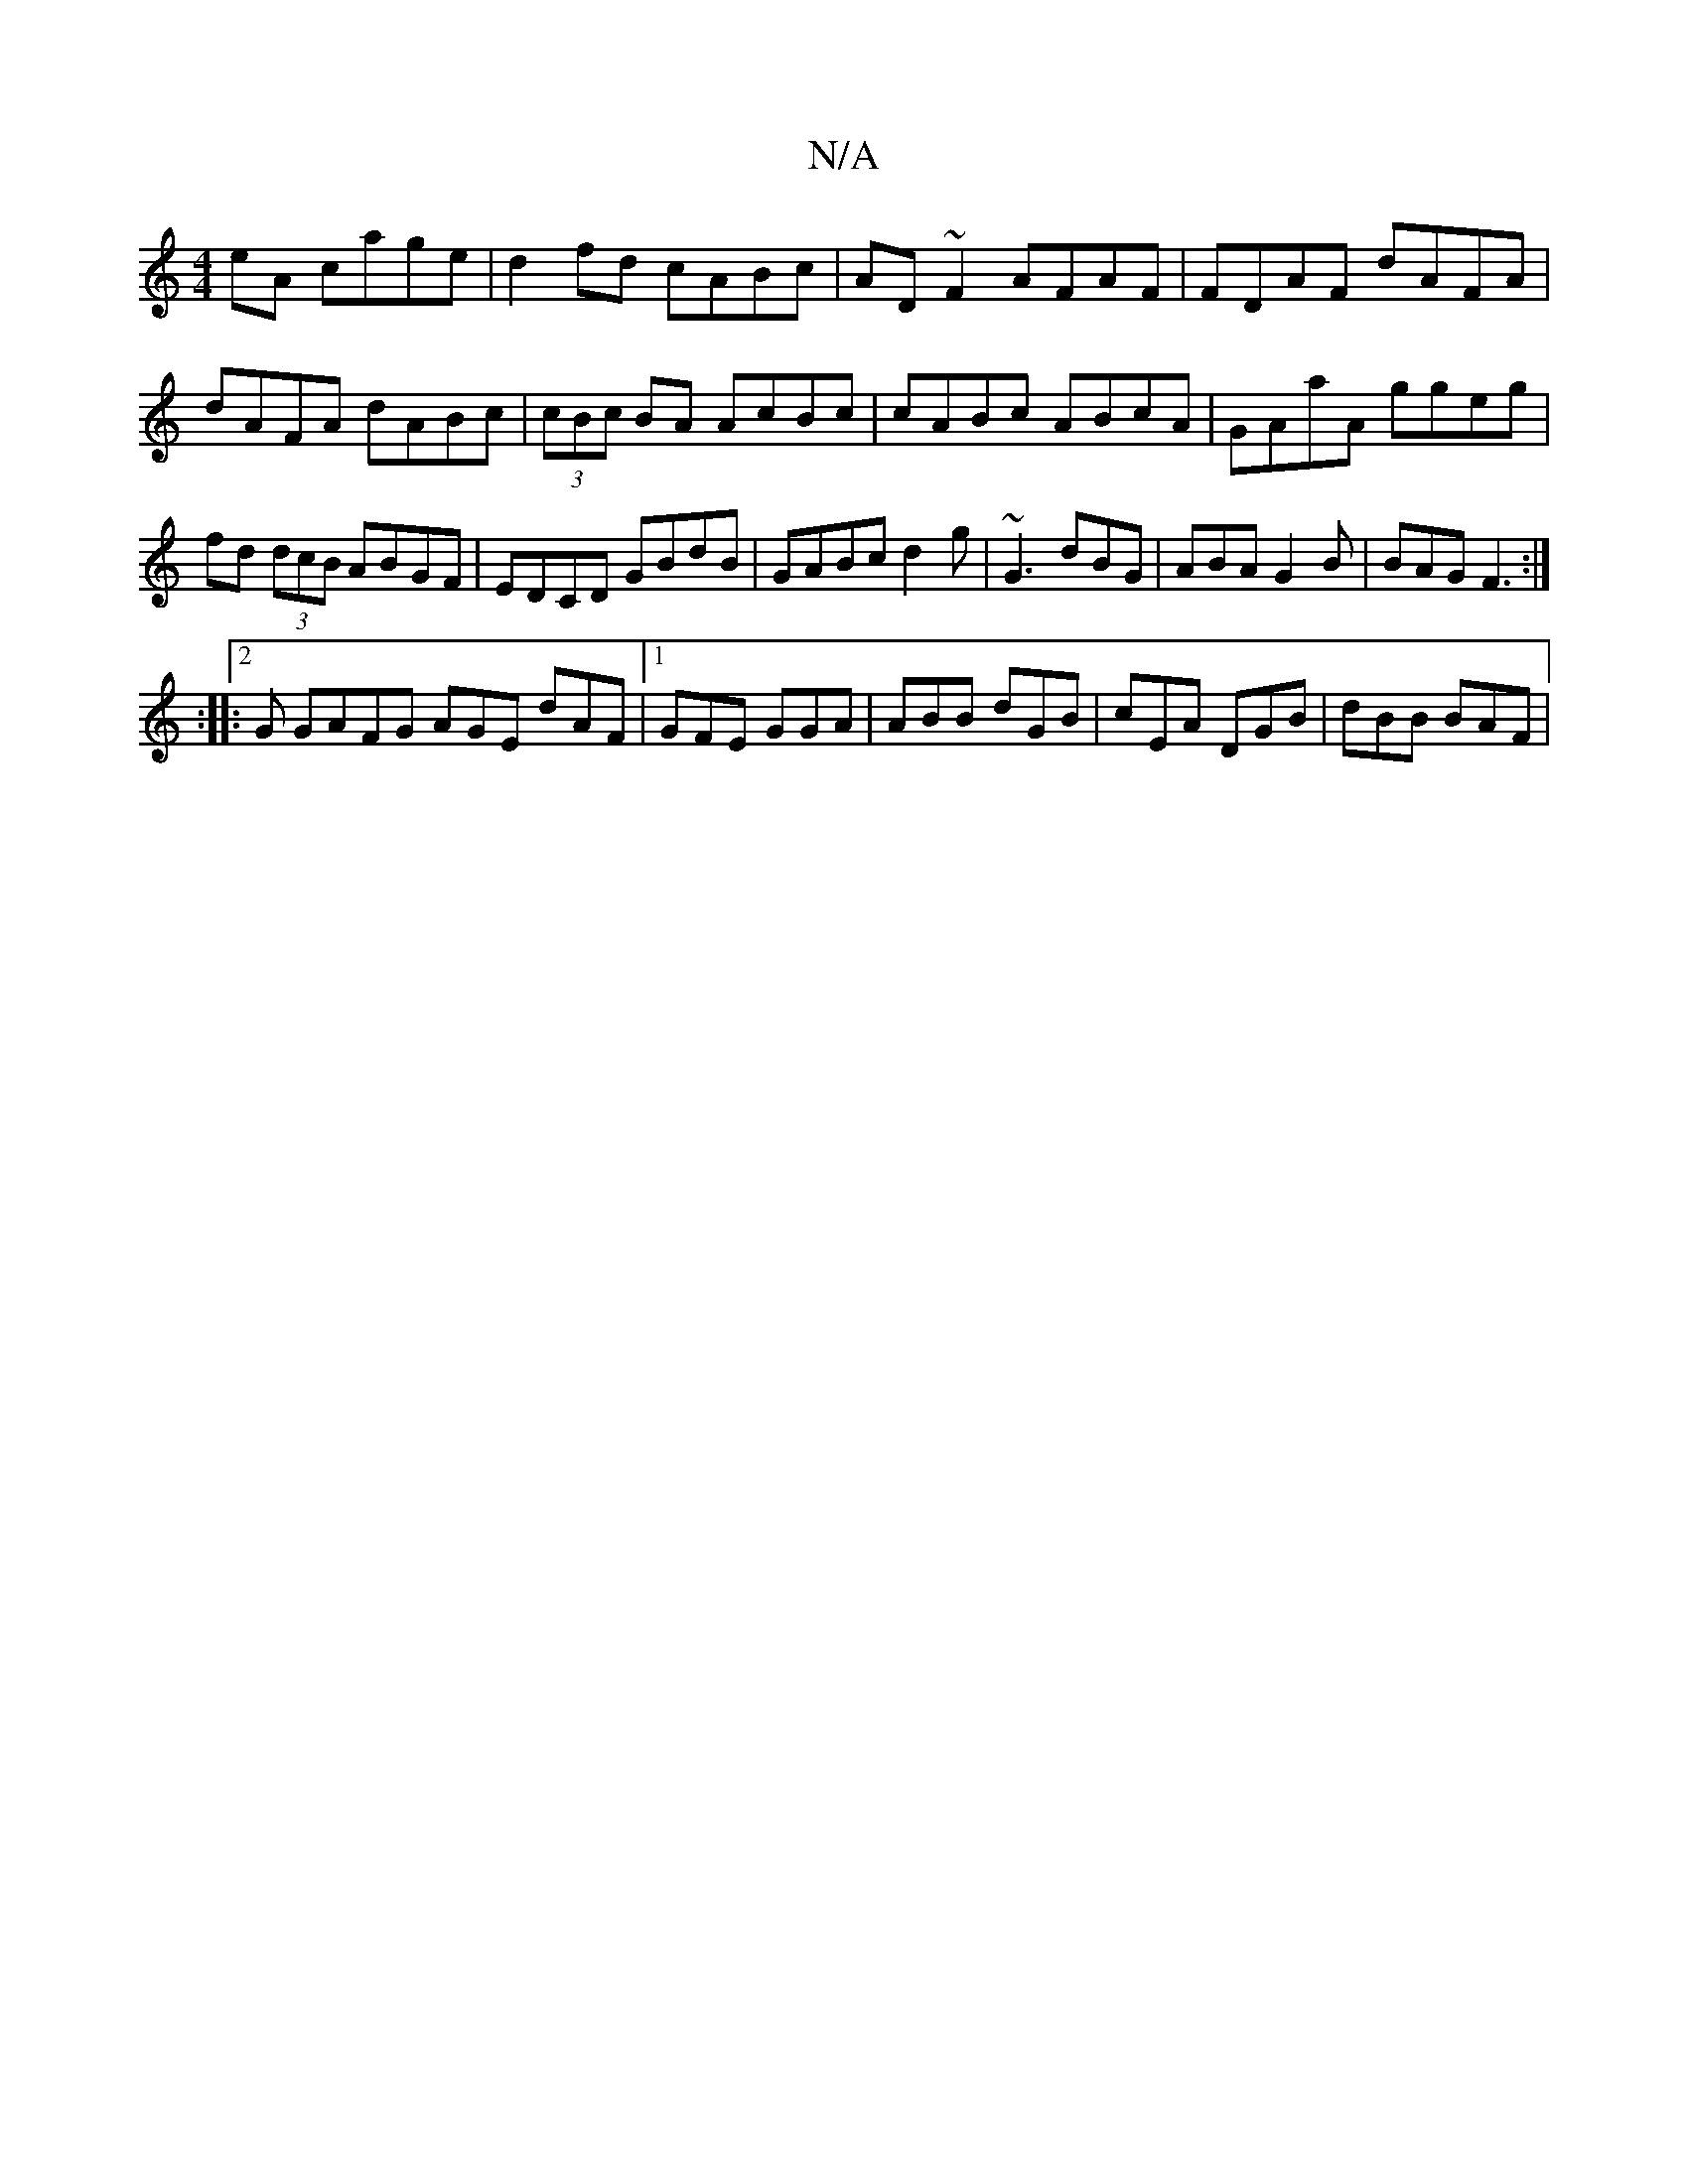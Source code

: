 X:1
T:N/A
M:4/4
R:N/A
K:Cmajor
2eA cage|d2fd cABc|AD~F2 AFAF|FDAF dAFA|dAFA dABc|(3cBc BA AcBc|cABc ABcA|GAaA ggeg|fd (3dcB ABGF|EDCD GBdB|GABc d2g|~G3 dBG |ABA G2B|BAG F3:|
:|:2 G GAFG AGE dAF |1 GFE GGA|ABB dGB|cEA DGB|dBB BAF|1 